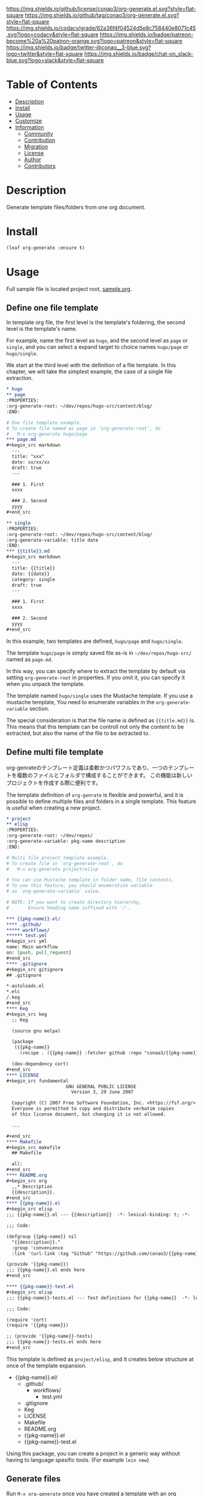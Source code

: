 #+author: conao3
#+date: <2020-03-20 Fri>

[[https://github.com/conao3/org-generate.el][https://raw.githubusercontent.com/conao3/files/master/blob/headers/png/org-generate.el.png]]
[[https://github.com/conao3/org-generate.el/blob/master/LICENSE][https://img.shields.io/github/license/conao3/org-generate.el.svg?style=flat-square]]
[[https://github.com/conao3/org-generate.el/releases][https://img.shields.io/github/tag/conao3/org-generate.el.svg?style=flat-square]]
[[https://github.com/conao3/org-generate.el/actions][https://github.com/conao3/org-generate.el/workflows/Main%20workflow/badge.svg]]
[[https://app.codacy.com/project/conao3/org-generate.el/dashboard][https://img.shields.io/codacy/grade/62a36f4f04524d5e8c758440e8071c45.svg?logo=codacy&style=flat-square]]
[[https://www.patreon.com/conao3][https://img.shields.io/badge/patreon-become%20a%20patron-orange.svg?logo=patreon&style=flat-square]]
[[https://twitter.com/conao_3][https://img.shields.io/badge/twitter-@conao__3-blue.svg?logo=twitter&style=flat-square]]
[[https://conao3-support.slack.com/join/shared_invite/enQtNjUzMDMxODcyMjE1LWUwMjhiNTU3Yjk3ODIwNzAxMTgwOTkxNmJiN2M4OTZkMWY0NjI4ZTg4MTVlNzcwNDY2ZjVjYmRiZmJjZDU4MDE][https://img.shields.io/badge/chat-on_slack-blue.svg?logo=slack&style=flat-square]]

* Table of Contents
- [[#description][Description]]
- [[#install][Install]]
- [[#usage][Usage]]
- [[#customize][Customize]]
- [[#information][Information]]
  - [[#community][Community]]
  - [[#contribution][Contribution]]
  - [[#migration][Migration]]
  - [[#license][License]]
  - [[#author][Author]]
  - [[#contributors][Contributors]]

* Description
Generate template files/folders from one org document.

* Install
#+begin_src emacs-lisp
  (leaf org-generate :ensure t)
#+end_src

* Usage
Full sample file is located project root, [[https://github.com/conao3/org-generate.el/blob/master/sample.org][sample.org]].

** Define one file template
In template org file, the first level is the template's foldering, the second level is the template's name.

For example, name the first level as =hugo=, and the second level as =page= or =single=, and you can select a expand target to choice names =hugo/page= or =hugo/single=.

We start at the third level with the definition of a file template.
In this chapter, we will take the simplest example, the case of a single file extraction.

#+begin_src org
  ,* hugo
  ,** page
  :PROPERTIES:
  :org-generate-root: ~/dev/repos/hugo-src/content/blog/
  :END:

  # One file template example.
  # To create file named as page in `org-generate-root`, do
  #   M-x org-generate hugo/page
  ,*** page.md
  ,#+begin_src markdown
    ---
    title: "xxx"
    date: xx/xx/xx
    draft: true
    ---

    ### 1. First
    xxxx

    ### 2. Second
    yyyy
  ,#+end_src

  ,** single
  :PROPERTIES:
  :org-generate-root: ~/dev/repos/hugo-src/content/blog/
  :org-generate-variable: title date
  :END:
  ,*** {{title}}.md
  ,#+begin_src markdown
    ---
    title: {{title}}
    date: {{date}}
    category: single
    draft: true
    ---

    ### 1. First
    xxxx

    ### 2. Second
    yyyy
  ,#+end_src
#+end_src

In this example, two templates are defined, =hugo/page= and =hugo/single=.

The template =hugo/page= is simply saved file as-is in =~/dev/repos/hugo-src/= named as =page.md=.

In this way, you can specify where to extract the template by default via setting =org-generate-root= in properties.
If you omit it, you can specify it when you unpack the template.

The template named =hugo/single= uses the Mustache template. If you use a mustache template, You need to enumerate variables in the =org-generate-variable= section.

The special consideration is that the file name is defined as ={{title.md}}= is.
This means that this template can be controll not only the content to be extracted, but also the name of the file to be extracted to.

** Define multi file template
org-genrateのテンプレート定義は柔軟かつパワフルであり、一つのテンプレートを複数のファイルとフォルダで構成することができます。
この機能は新しいプロジェクトを作成する際に便利です。

The template definition of =org-genrate= is flexible and powerful, and it is possible to define multiple files and folders in a single template.
This feature is useful when creating a new project.

#+begin_src org
  ,* project
  ,** elisp
  :PROPERTIES:
  :org-generate-root: ~/dev/repos/
  :org-generate-variable: pkg-name description
  :END:

  # Multi file project template example.
  # To create file in `org-generate-root`, do
  #   M-x org-generate project/elisp

  # You can use Mustache template in folder name, file contents.
  # To use this feature, you should enumeration variable
  # as `org-generate-variable` value.

  # NOTE: If you want to create directory hierarchy,
  #       Ensure heading name suffixed with '/'.

  ,*** {{pkg-name}}.el/
  ,**** .github/
  ,***** workflows/
  ,****** test.yml
  ,#+begin_src yml
  name: Main workflow
  on: [push, pull_request]
  ,#+end_src
  ,**** .gitignore
  ,#+begin_src gitignore
  ## .gitignore

  ,*-autoloads.el
  ,*.elc
  /.keg
  ,#+end_src
  ,**** Keg
  ,#+begin_src keg
    ;; Keg

    (source gnu melpa)

    (package
     ({{pkg-name}}
       (recipe . ({{pkg-name}} :fetcher github :repo "conao3/{{pkg-name}}.el"))))

    (dev-dependency cort)
  ,#+end_src
  ,**** LICENSE
  ,#+begin_src fundamental
                        GNU GENERAL PUBLIC LICENSE
                          Version 3, 29 June 2007
  
    Copyright (C) 2007 Free Software Foundation, Inc. <https://fsf.org/>
    Everyone is permitted to copy and distribute verbatim copies
    of this license document, but changing it is not allowed.

    ...

  ,#+end_src
  ,**** Makefile
  ,#+begin_src makefile
    ## Makefile

    all:
  ,#+end_src
  ,**** README.org
  ,#+begin_src org
    ,,* Description
    {{description}}.
  ,#+end_src
  ,**** {{pkg-name}}.el
  ,#+begin_src elisp
  ;;; {{pkg-name}}.el --- {{description}}  -*- lexical-binding: t; -*-

  ;;; Code:

  (defgroup {{pkg-name}} nil
    "{{description}}."
    :group 'convenience
    :link '(url-link :tag "Github" "https://github.com/conao3/{{pkg-name}}.el"))

  (provide '{{pkg-name}})
  ;;; {{pkg-name}}.el ends here
  ,#+end_src

  ,**** {{pkg-name}}-test.el
  ,#+begin_src elisp
  ;;; {{pkg-name}}-tests.el --- Test definitions for {{pkg-name}}  -*- lexical-binding: t; -*-

  ;;; Code:

  (require 'cort)
  (require '{{pkg-name}})

  ;; (provide '{{pkg-name}}-tests)
  ;;; {{pkg-name}}-tests.el ends here
  ,#+end_src
#+end_src

This template is defined as =project/elisp=, and it creates below structure at once of the template expansion.

- {{pkg-name}}.el/
  - .github/
    - workflows/
      - test.yml
  - .gitignore
  - Keg
  - LICENSE
  - Makefile
  - README.org
  - {{pkg-name}}.el
  - {{pkg-name}}-test.el

Using this package, you can create a project in a generic way without having to language spesific tools. (For example =lein new=)

** Generate files
Run =M-x org-generate= once you have created a template with an org document. Then, select a template name and actually extract the template.
When called interactively, it presents the folder where the template is extracted in a =dired=.

* Customize
- org-generate-file :: The org file is used as temprate definition.
  (default ={{org-directory}}/org-generate.org=)

  =M-x org-generate-edit= to edit template file.

* Information
** Community
All feedback and suggestions are welcome!

You can use github issues, but you can also use [[https://conao3-support.slack.com/join/shared_invite/enQtNjUzMDMxODcyMjE1LWUwMjhiNTU3Yjk3ODIwNzAxMTgwOTkxNmJiN2M4OTZkMWY0NjI4ZTg4MTVlNzcwNDY2ZjVjYmRiZmJjZDU4MDE][Slack]]
if you want a more casual conversation.

** Contribution
We welcome PR!

*** Require tools for testing
- cask
  - install via brew
    #+begin_src shell
      brew install cask
    #+end_src

  - manual install
    #+begin_src shell
      cd ~/
      hub clone cask/cask
      export PATH="$HOME/.cask/bin:$PATH"
    #+end_src

*** Running test
Below operation flow is recommended.
#+begin_src shell
  make                              # Install git-hooks in local .git

  git branch [feature-branch]       # Create branch named [feature-branch]
  git checkout [feature-branch]     # Checkout branch named [feature-branch]

  # <edit loop>
  emacs org-generate.el             # Edit something you want

  make test                         # Test org-generate via multi version Emacs
  git commit -am "brabra"           # Commit (auto-run test before commit)
  # </edit loop>

  hub fork                          # Create fork at GitHub
  git push [user] [feature-branch]  # Push feature-branch to your fork
  hub pull-request                  # Create pull-request
#+end_src

** Migration

** License
#+begin_example
  General Public License Version 3 (GPLv3)
  Copyright (c) Naoya Yamashita - https://conao3.com
  https://github.com/conao3/org-generate.el/blob/master/LICENSE
#+end_example

** Author
- Naoya Yamashita ([[https://github.com/conao3][conao3]])

** Contributors
